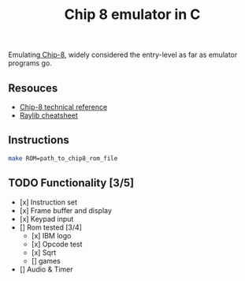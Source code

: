 #+TITLE: Chip 8 emulator in C
Emulating[[https://en.wikipedia.org/wiki/CHIP-8][ Chip-8]], widely considered the entry-level as far as emulator programs go.
** Resouces
- [[http://devernay.free.fr/hacks/chip8/C8TECH10.HTM][Chip-8 technical reference]]
- [[https://www.raylib.com/cheatsheet/cheatsheet.html][Raylib cheatsheet]]
** Instructions
#+BEGIN_SRC bash
  make ROM=path_to_chip8_rom_file
#+END_SRC

** TODO Functionality [3/5]
  - [x] Instruction set
  - [x] Frame buffer and display
  - [x] Keypad input
  - [] Rom tested [3/4]
    - [x] IBM logo
    - [x] Opcode test
    - [x] Sqrt
    - [] games
  - [] Audio & Timer
